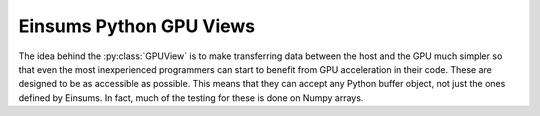 ..
    ----------------------------------------------------------------------------------------------
     Copyright (c) The Einsums Developers. All rights reserved.
     Licensed under the MIT License. See LICENSE.txt in the project root for license information.
    ----------------------------------------------------------------------------------------------

.. _einsums.core.gpu_view :

************************
Einsums Python GPU Views
************************

.. py:currentmodule:: einsums.core

The idea behind the :py:class:`GPUView` is to make transferring data between the host and the GPU much simpler
so that even the most inexperienced programmers can start to benefit from GPU acceleration in their code. These
are designed to be as accessible as possible. This means that they can accept any Python buffer object, not just
the ones defined by Einsums. In fact, much of the testing for these is done on Numpy arrays.

.. py:class:: GPUViewMode

    Base class for the enumerated values for the GPU views. It is created by Pybind11.

    .. py:property:: name
        
        Gets the name of the enumerated value.
    
    .. py:property:: value

        Gets the underlying value of the enumerated symbol.

.. py:data:: COPY
    :type: GPUViewMode

    When creating a view, this indicates that the view should allocate memory on the device and
    copy the data back and forth.

.. py:data:: MAP
    :type: GPUViewMode

    When creating a view, this indicates that the view should map the host memory into the virtual
    address space on the device. Data will be synchronized automatically, but data validity should 
    not be assumed until all kernels affecting the data have finished.

.. py:data:: DEVICE_TENSOR
    :type: GPUViewMode

    This mode is used by C++ extensions to create a Python-compatible wrapper around Einsums device
    tensors. Views can not be created with this mode from Python.

.. py:class:: GPUView

    A view that wraps data to allow for it to be transferred between the host and a device. As an example
    of the use of these views, see below.

    .. code:: Python

        >>> import einsums as ein
        >>> import numpy as np
        >>> plan = ein.core.compile_plan("ij", "ik", "kj")
        >>> A = np.array([[1, 2, 3], [4, 5, 6], [7, 8, 9]], dtype=float)
        >>> B = np.array([[1, 2, 3], [4, 5, 6], [7, 8, 9]], dtype=float)
        >>> C = np.array([[0, 0, 0], [0, 0, 0], [0, 0, 0]], dtype=float)
        >>> A_view = ein.core.GPUView(A, ein.core.COPY) # Copy the data into the GPU.
        >>> B_view = ein.core.GPUView(B, ein.core.COPY)
        >>> C_view = ein.core.GPUView(C, ein.core.COPY)
        >>> # At this point, the data is all synchronized, since view creation performs synchronization.
        >>> plan.execute(0, C_view, 1, A_view, B_view)
        >>> # After this call to execute, C has become desynchronized.
        >>> print(C)
            [[0. 0. 0.]
             [0. 0. 0.]
             [0. 0. 0.]]
        >>> C_view.update_D2H() # Bring C back into synchronization.
        >>> print(C)
            [[ 30.  36.  42.]
             [ 66.  81.  96.]
             [102. 126. 150.]]

    .. py:method:: __init__(buffer, mode: GPUViewMode)

        Creates a new :py:class:`GPUView` around the given buffer object with the given mode.

        :param buffer: The buffer object to wrap. Can be anything that implements the Python buffer protocol.
        :param mode: The mode to use when creating this. Can either be :py:data:`MAP` or :py:data:`COPY`.

    .. py:method:: dims() -> list[int]

        Get the dimensions of the view.

    .. py:method:: strides() -> list[int]

        Get the strides of the view in bytes.

    .. py:method:: dim(axis: int) -> int

        Get the dimension of the view along the given axis.

        :param axis: The axis to query.
        :return: The width of the view along that axis.
        :raises IndexError: If the axis is outside of the range of dimensions.
    
    .. py:method:: stride(axis: int) -> int
        
        Get the stride of the view in bytes along the given axis.

        :param axis: The axis to query.
        :return: The stride of the view in bytes along that axis.
        :raises IndexError: If the axis is outside of the range of dimensions.

    .. py:method:: fmt_spec() -> str

        Get the format specifier for the view.

    .. py:method:: update_H2D()

        Synchronize the view's data by moving the host data to the device.

    .. py:method:: update_D2H()

        Synchronize the view's data by moving the device data to the host.
    
    .. py:method:: size() -> int
    .. py:method:: __len__() -> int

        Get the number of elements in the view. These two are synonyms.

    .. py:method:: rank() -> int

        Get the rank of the view, or the number of dimensions.

    .. py:method:: itemsize() -> int

        Get the number of bytes in each element.